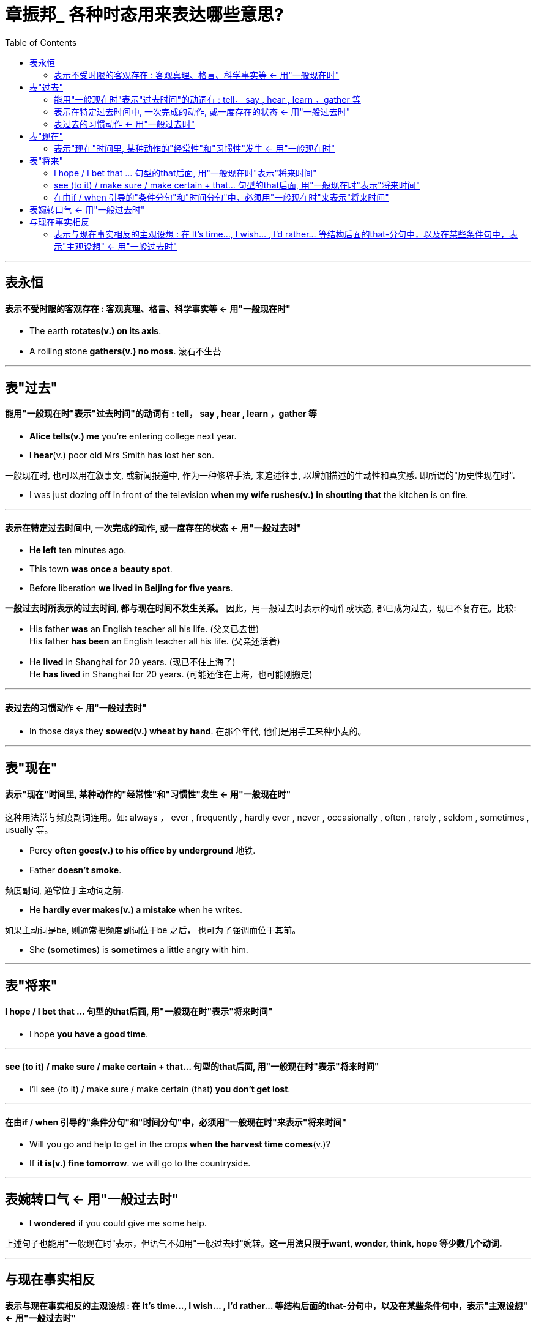 
= 章振邦_ 各种时态用来表达哪些意思?
:toc:

---

== 表永恒

==== 表示不受时限的客观存在 : 客观真理、格言、科学事实等 <- 用"一般现在时"

- The earth *rotates(v.) on its axis*.
- A rolling stone *gathers(v.) no moss*. 滚石不生苔

---

== 表"过去"

==== 能用"一般现在时"表示"过去时间"的动词有 : tell， say , hear , learn ，gather 等

- *Alice tells(v.) me* you're entering college next year.
- *I hear*(v.) poor old Mrs Smith has lost her son.

一般现在时, 也可以用在叙事文, 或新闻报道中, 作为一种修辞手法, 来追述往事, 以增加描述的生动性和真实感. 即所谓的"历史性现在时".

- I was just dozing off in front of the television *when my wife rushes(v.) in shouting that* the kitchen
is on fire.

---

==== 表示在特定过去时间中, 一次完成的动作, 或一度存在的状态 <- 用"一般过去时"

- *He left* ten minutes ago.
- This town *was once a beauty spot*.
- Before liberation *we lived in Beijing for five years*.

*一般过去时所表示的过去时间, 都与现在时间不发生关系。* 因此，用一般过去时表示的动作或状态, 都已成为过去，现已不复存在。比较:

- His father *was* an English teacher all his life. (父亲已去世) +
His father *has been* an English teacher all his life. (父亲还活着)

- He *lived* in Shanghai for 20 years. (现已不住上海了) +
He *has lived* in Shanghai for 20 years. (可能还住在上海，也可能刚搬走)



---

==== 表过去的习惯动作 <- 用"一般过去时"

- In those days they *sowed(v.) wheat by hand*. 在那个年代, 他们是用手工来种小麦的。



---

== 表"现在"

==== 表示"现在"时间里, 某种动作的"经常性"和"习惯性"发生 <- 用"一般现在时"


这种用法常与频度副词连用。如:  always ， ever , frequently
, hardly ever , never , occasionally , often , rarely , seldom , sometimes , usually 等。

- Percy *often goes(v.) to his office by underground* 地铁.
- Father *doesn't smoke*.

频度副词, 通常位于主动词之前.

- He *hardly ever makes(v.) a mistake* when he writes.

如果主动词是be,  则通常把频度副词位于be 之后， 也可为了强调而位于其前。

- She (*sometimes*) is *sometimes* a little angry with him.




---

== 表"将来"

==== I hope / I bet that ... 句型的that后面, 用"一般现在时"表示"将来时间"

- I hope *you have a good time*.

---

==== see (to it) / make sure / make certain + that... 句型的that后面,  用"一般现在时"表示"将来时间"

- I'll see (to it) / make sure / make certain (that) *you don't get lost*.

---

==== 在由if / when 引导的"条件分句"和"时间分句"中，必须用"一般现在时"来表示"将来时间"

- Will you go and help to get in the crops *when the harvest time comes*(v.)?
- If *it is(v.) fine tomorrow*. we will go to the countryside.

---



== 表婉转口气 <- 用"一般过去时"

- *I wondered* if you could give me some help.

上述句子也能用"一般现在时"表示，但语气不如用"一般过去时"婉转。*这一用法只限于want, wonder, think, hope 等少数几个动词.*

---

== 与现在事实相反

==== 表示与现在事实相反的主观设想 : 在 It's time...,  I wish... , I'd rather... 等结构后面的that-分句中，以及在某些条件句中，表示"主观设想" <- 用"一般过去时"

在 It's time...,  I wish... , I'd rather... 等结构后面的that-分句中，以及在某些条件句中，表示主观设想。

- *It's time* you *had* a holiday.
- *I wish* you *lived* closer to us.
- *if only* he *didn't drive* so fast!

- If I *had* the money now , I'd buy a car.
- I'd rather you *went* now.




129

